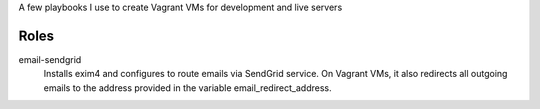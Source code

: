 A few playbooks I use to create Vagrant VMs for development and live servers

Roles
=====

email-sendgrid
  Installs exim4 and configures to route emails via SendGrid service. On
  Vagrant VMs, it also redirects all outgoing emails to the address provided
  in the variable email_redirect_address.
